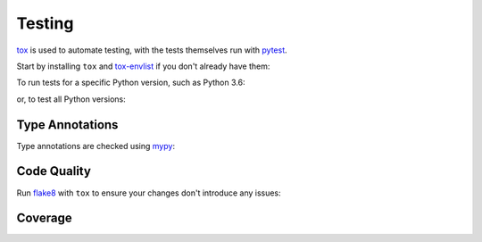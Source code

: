 =========
Testing
=========

tox_ is used to automate testing, with the tests themselves run with pytest_.

Start by installing ``tox`` and `tox-envlist`_ if you don't already have them:

.. prompt:: bash

	python3 -m pip install tox tox-envlist


To run tests for a specific Python version, such as Python 3.6:

.. prompt:: bash

	tox -e py36


or, to test all Python versions:

.. prompt:: bash

	tox -n test


.. _pytest: https://docs.pytest.org
.. _tox: https://tox.readthedocs.io
.. _tox-envlist: https://tox-envlist.readthedocs.io


Type Annotations
-------------------

Type annotations are checked using mypy_:

.. prompt:: bash

	tox -e mypy


.. _mypy: https://mypy.readthedocs.io/en/stable/


Code Quality
-------------------

Run flake8_ with ``tox`` to ensure your changes don't introduce any issues:

.. prompt:: bash

	tox -e flake8


.. _flake8: https://flake8.pycqa.org/en/latest/


Coverage
------------

.. TODO:: this section
.. TODO:: coverage measurements in pull requests
